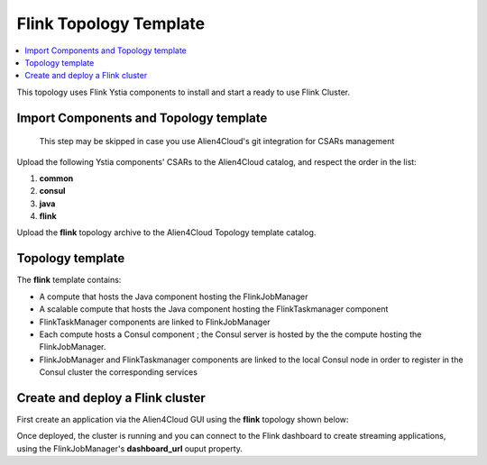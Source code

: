 .. _flink_top_section:

***********************
Flink Topology Template
***********************

.. contents::
    :local:
    :depth: 3

This topology uses Flink Ystia components to install and start a ready to use Flink Cluster.

Import Components and Topology template
----------------------------------------

  This step may be skipped in case you use Alien4Cloud's git integration for CSARs management

Upload the following Ystia components' CSARs to the Alien4Cloud catalog, and respect the order in the list:

#. **common**
#. **consul**
#. **java**
#. **flink**

Upload the **flink** topology archive to the Alien4Cloud Topology template catalog.


Topology template
-----------------
The **flink** template contains:

- A compute that hosts the Java component hosting the FlinkJobManager

- A scalable compute that hosts the Java component hosting the FlinkTaskmanager component

- FlinkTaskManager components are linked to FlinkJobManager

- Each compute hosts a Consul component ; the Consul server is hosted by the the compute hosting the FlinkJobManager.

- FlinkJobManager and FlinkTaskmanager components are linked to the local Consul node in order to register in the Consul cluster the corresponding services


Create and deploy a Flink cluster
---------------------------------
First create an application via the Alien4Cloud GUI using the **flink** topology shown below:

.. image:: docs/images/flink_topo.png
   :name:  flink_figure
   :scale: 100
   :align: center


Once deployed, the cluster is running and you can connect to the Flink dashboard to create streaming applications, using the FlinkJobManager's **dashboard_url** ouput property.

